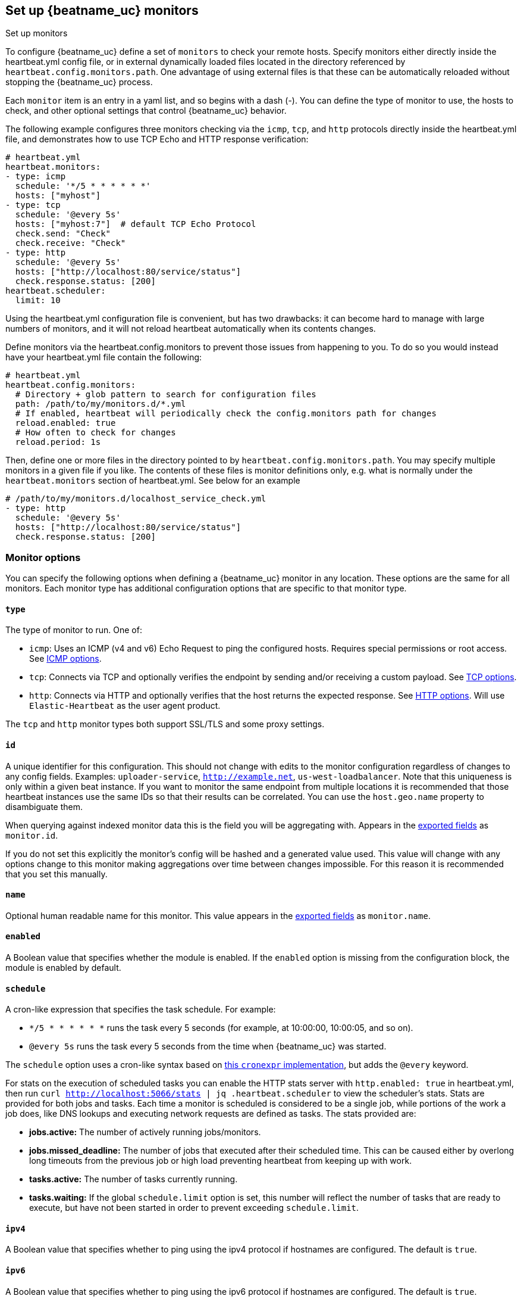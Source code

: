 [[configuration-heartbeat-options]]
== Set up {beatname_uc} monitors

++++
<titleabbrev>Set up monitors</titleabbrev>
++++

To configure {beatname_uc} define a set of `monitors` to check your remote hosts.
Specify monitors either directly inside the +heartbeat.yml+ config file, or in external
dynamically loaded files located in the directory referenced by `heartbeat.config.monitors.path`.
One advantage of using external files is that these can be automatically reloaded
without stopping the {beatname_uc} process.

Each `monitor` item is an entry in a yaml list, and so begins with a dash (-).
You can define the type of monitor to use, the hosts to check, and other
optional settings that control {beatname_uc} behavior.

The following example configures three monitors checking via the `icmp`, `tcp`, and `http`
protocols directly inside the +heartbeat.yml+ file, and demonstrates how to use TCP Echo
and HTTP response verification:

[source,yaml]
----------------------------------------------------------------------
# heartbeat.yml
heartbeat.monitors:
- type: icmp
  schedule: '*/5 * * * * * *'
  hosts: ["myhost"]
- type: tcp
  schedule: '@every 5s'
  hosts: ["myhost:7"]  # default TCP Echo Protocol
  check.send: "Check"
  check.receive: "Check"
- type: http
  schedule: '@every 5s'
  hosts: ["http://localhost:80/service/status"]
  check.response.status: [200]
heartbeat.scheduler:
  limit: 10
----------------------------------------------------------------------

Using the +heartbeat.yml+ configuration file is convenient, but has two drawbacks:
it can become hard to manage with large numbers of monitors, and it will not reload
heartbeat automatically when its contents changes.

Define monitors via the +heartbeat.config.monitors+ to prevent those issues from
happening to you. To do so you would instead have your +heartbeat.yml+ file contain the following:

[source,yaml]
----------------------------------------------------------------------
# heartbeat.yml
heartbeat.config.monitors:
  # Directory + glob pattern to search for configuration files
  path: /path/to/my/monitors.d/*.yml
  # If enabled, heartbeat will periodically check the config.monitors path for changes
  reload.enabled: true
  # How often to check for changes
  reload.period: 1s
----------------------------------------------------------------------

Then, define one or more files in the directory pointed to by `heartbeat.config.monitors.path`.
You may specify multiple monitors in a given file if you like. The contents of these files is
monitor definitions only, e.g. what is normally under the `heartbeat.monitors` section of
+heartbeat.yml+. See below for an example

[source,yaml]
----------------------------------------------------------------------
# /path/to/my/monitors.d/localhost_service_check.yml
- type: http
  schedule: '@every 5s'
  hosts: ["http://localhost:80/service/status"]
  check.response.status: [200]
----------------------------------------------------------------------

[float]
[[monitor-options]]
=== Monitor options

You can specify the following options when defining a {beatname_uc} monitor in any location.
These options are the same for all monitors. Each monitor type has additional configuration
options that are specific to that monitor type.

[float]
[[monitor-type]]
==== `type`

The type of monitor to run. One of:

* `icmp`: Uses an ICMP (v4 and v6) Echo Request to ping the configured hosts.
Requires special permissions or root access. See <<monitor-icmp-options>>.
* `tcp`: Connects via TCP and optionally verifies the endpoint by sending and/or
receiving a custom payload. See <<monitor-tcp-options>>.
* `http`: Connects via HTTP and optionally verifies that the host returns the
expected response. See <<monitor-http-options>>. Will use `Elastic-Heartbeat` as the user agent product.

The `tcp` and `http` monitor types both support SSL/TLS and some proxy
settings.

[float]
[[monitor-id]]
==== `id`

A unique identifier for this configuration. This should not change with edits to the monitor configuration
regardless of changes to any config fields. Examples: `uploader-service`, `http://example.net`, `us-west-loadbalancer`. Note that this uniqueness is only within a given beat instance. If you want to monitor the same endpoint from multiple locations it is recommended that those heartbeat instances use the same IDs so that their results can be correlated. You can use the `host.geo.name` property to disambiguate them.

When querying against indexed monitor data this is the field you will be aggregating with. Appears in the
<<exported-fields,exported fields>> as `monitor.id`.

If you do not set this explicitly the monitor's config will be hashed and a generated value used. This value will
change with any options change to this monitor making aggregations over time between changes impossible. For this reason
it is recommended that you set this manually.

[float]
[[monitor-name]]
==== `name`

Optional human readable name for this monitor. This value appears in the <<exported-fields,exported fields>>
as `monitor.name`.

[float]
[[monitor-enabled]]
==== `enabled`

A Boolean value that specifies whether the module is enabled. If the `enabled`
option is missing from the configuration block, the module is enabled by
default.

[float]
[[monitor-schedule]]
==== `schedule`

A cron-like expression that specifies the task schedule. For example:

* `*/5 * * * * * *` runs the task every 5 seconds (for example, at 10:00:00,
10:00:05, and so on).
* `@every 5s` runs the task every 5 seconds from the time when {beatname_uc} was
started.

The `schedule` option uses a cron-like syntax based on https://github.com/gorhill/cronexpr#implementation[this `cronexpr` implementation],
but adds the `@every` keyword.

For stats on the execution of scheduled tasks you can enable the HTTP stats server with `http.enabled: true` in heartbeat.yml, then run `curl http://localhost:5066/stats | jq .heartbeat.scheduler` to view the scheduler's stats. Stats are provided for both jobs and tasks. Each time a monitor is scheduled is considered to be a single job, while portions of the work a job does, like DNS lookups and executing network requests are defined as tasks. The stats provided are:

* **jobs.active:** The number of actively running jobs/monitors.
* **jobs.missed_deadline:** The number of jobs that executed after their scheduled time. This can be caused either by overlong long timeouts from the previous job or high load preventing heartbeat from keeping up with work.
* **tasks.active:** The number of tasks currently running.
* **tasks.waiting:** If the global `schedule.limit` option is set, this number will reflect the number of tasks that are ready to execute, but have not been started in order to prevent exceeding `schedule.limit`.

[float]
[[monitor-ipv4]]
==== `ipv4`

A Boolean value that specifies whether to ping using the ipv4 protocol if
hostnames are configured. The default is `true`.

[float]
[[monitor-ipv6]]
==== `ipv6`

A Boolean value that specifies whether to ping using the ipv6 protocol
if hostnames are configured. The default is `true`.

[float]
[[monitor-mode]]
==== `mode`

If `mode` is `any`, the monitor pings only one IP address for a hostname. If
`mode` is `all`, the monitor pings all resolvable IPs for a hostname. The
`mode: all` setting is useful if you are using a DNS-load balancer and want to
ping every IP address for the specified hostname. The default is `any`.

[float]
[[monitor-timeout]]
==== `timeout`

The total running time for each ping test. This is the total time allowed for
testing the connection and exchanging data. The default is 16 seconds (16s).

If the timeout is exceeded, {beatname_uc} publishes a `service-down` event. If the
value specified for `timeout` is greater than `schedule`, intermediate checks
will not be executed by the scheduler.

[float]
[[monitor-fields]]
==== `fields`

Optional fields that you can specify to add additional information to the
output. For example, you might add fields that you can use for filtering log
data. Fields can be scalar values, arrays, dictionaries, or any nested
combination of these. By default, the fields that you specify here will be
grouped under a `fields` sub-dictionary in the output document. To store the
custom fields as top-level fields, set the `fields_under_root` option to true.
If a duplicate field is declared in the general configuration, then its value
will be overwritten by the value declared here.

[float]
[[monitor-fields-under-root]]
==== `fields_under_root`

If this option is set to true, the custom <<monitor-fields,fields>>
are stored as top-level fields in the output document instead of being grouped
under a `fields` sub-dictionary. If the custom field names conflict with other
field names added by {beatname_uc}, then the custom fields overwrite the other
fields.

[float]
[[monitor-tags]]
==== `tags`

A list of tags that will be sent with the monitor event. This setting is optional.

[float]
[[monitor-processors]]
==== `processors`

A list of processors to apply to the data generated by the monitor.

See <<filtering-and-enhancing-data>> for information about specifying
processors in your config.

[float]
[[monitor-keep-null]]
==== `keep_null`

If this option is set to true, fields with `null` values will be published in
the output document. By default, `keep_null` is set to `false`.

[float]
[[monitor-icmp-options]]
=== ICMP options

These options configure {beatname_uc} to use ICMP (v4 and v6) Echo Requests to check
the configured hosts. These options are valid when the <<monitor-type,`type`>> is
`icmp`. Please note that on most platforms you must execute Heartbeat with elevated permissions
to perform ICMP pings.

On Linux, regular users may perform pings if the right file capabilities are set. Run
`sudo setcap cap_net_raw+eip /path/to/heartbeat` to  grant {beatname_uc} ping capabilities on Linux.
Alternatively, one may grant ping permissions to the user {beatname_uc} runs as. To grant ping permissions
in this way, run `sudo sysctl -w net.ipv4.ping_group_range='myuserid myuserid'`.

Other platforms may require {beatname_uc} to run as root or administrator to execute pings.

[float]
[[monitor-icmp-hosts]]
==== `hosts`

A list of hosts to ping.

[float]
[[monitor-icmp-wait]]
==== `wait`

The duration to wait before emitting another ICMP Echo Request. The default is 1
second (1s).

[float]
[[monitor-tcp-options]]
=== TCP options

These options configure {beatname_uc} to connect via TCP and optionally verify the
endpoint by sending and/or receiving a custom payload. These options are valid when
the <<monitor-type,`type`>> is `tcp`.

[float]
[[monitor-tcp-hosts]]
==== `hosts`

A list of hosts to ping. The entries in the list can be:

* A plain host name, such as `localhost`, or an IP address. If you specify this
option, you must also specify a value for <<monitor-tcp-ports,`ports`>>.  If the
monitor is <<configuration-ssl,configured to use SSL>>, {beatname_uc} establishes an
SSL/TLS-based connection. Otherwise, it establishes a plain TCP connection.
* A hostname and port, such as `localhost:12345`. {beatname_uc} connects
to the port on the specified host. If the monitor is
<<configuration-ssl,configured to use SSL>>, {beatname_uc} establishes an
SSL/TLS-based connection. Otherwise, it establishes a TCP connection.
* A full URL using the syntax `scheme://<host>:[port]`, where:
** `scheme` is one of `tcp`, `plain`, `ssl` or `tls`. If `tcp` or `plain` is
specified, {beatname_uc} establishes a TCP connection even if the monitor is
configured to use SSL. If `tls` or `ssl` is specified, {beatname_uc} establishes
an SSL connection. However, if the monitor is not configured to use SSL, the
system defaults are used (currently not supported on Windows).
** `host` is the hostname.
** `port` is the port number. If `port` is missing in the URL, the
<<monitor-tcp-ports,`ports`>> setting is required.

[float]
[[monitor-tcp-ports]]
==== `ports`

A list of ports to ping if the host specified in <<monitor-tcp-hosts,`hosts`>>
does not contain a port number.

Example configuration:

[source,yaml]
-------------------------------------------------------------------------------
- type: tcp
  schedule: '@every 5s'
  hosts: ["myhost"]
  ports: [80, 9200, 5044]
-------------------------------------------------------------------------------

[float]
[[monitor-tcp-check]]
==== `check`

An optional payload string to send to the remote host and the expected answer.
If no payload is specified, the endpoint is assumed to be available if the
connection attempt was successful. If `send` is specified without `receive`,
any response is accepted as OK. If `receive` is specified without `send`, no
payload is sent, but the client expects to receive a payload in the form of a
"hello message" or "banner" on connect.

Example configuration:

[source,yaml]
-------------------------------------------------------------------------------
- type: tcp
  schedule: '@every 5s'
  hosts: ["myhost"]
  ports: [7]
  check.send: 'Hello World'
  check.receive: 'Hello World'
-------------------------------------------------------------------------------


[float]
[[monitor-tcp-proxy-url]]
==== `proxy_url`

The URL of the SOCKS5 proxy to use when connecting to the server. The value
must be a URL with a scheme of socks5://.

If the SOCKS5 proxy server requires client authentication, then a username and
password can be embedded in the URL as shown in the example.

[source,yaml]
-------------------------------------------------------------------------------
  proxy_url: socks5://user:password@socks5-proxy:2233
-------------------------------------------------------------------------------

When using a proxy, hostnames are resolved on the proxy server instead of on
the client. You can change this behavior by setting the
`proxy_use_local_resolver` option.

[float]
[[monitor-tcp-proxy-use-local-resolver]]
==== `proxy_use_local_resolver`

A Boolean value that determines whether hostnames are resolved locally instead
of being resolved on the proxy server. The default value is false, which means
that name resolution occurs on the proxy server.

[float]
[[monitor-tcp-tls-ssl]]
==== `ssl`

The TLS/SSL connection settings.  If the monitor is
<<configuration-ssl,configured to use SSL>>, it will attempt an SSL
handshake. If `check` is not configured, the monitor will only check to see if
it can establish an SSL/TLS connection. This check can fail either at TCP level
or during certificate validation.

Example configuration:

[source,yaml]
-------------------------------------------------------------------------------
- type: tcp
  schedule: '@every 5s'
  hosts: ["myhost"]
  ports: [80, 9200, 5044]
  ssl:
    certificate_authorities: ['/etc/ca.crt']
    supported_protocols: ["TLSv1.0", "TLSv1.1", "TLSv1.2"]
-------------------------------------------------------------------------------


Also see <<configuration-ssl>> for a full description of the `ssl` options.

[float]
[[monitor-http-options]]
=== HTTP options

These options configure {beatname_uc} to connect via HTTP and optionally verify that
the host returns the expected response. These options are valid when the
<<monitor-type,`type`>> is `http`.

[float]
[[monitor-http-urls]]
==== `hosts`

A list of URLs to ping.

Example configuration:

[source,yaml]
-------------------------------------------------------------------------------
- type: http
  schedule: '@every 5s'
  hosts: ["http://myhost:80"]
-------------------------------------------------------------------------------

[float]
[[monitor-http-max-redirects]]
==== `max_redirects`

The total number of redirections Heartbeat will follow. Defaults to 0, meaning heartbeat will not follow redirects,
but will report the status of the redirect. If set to a number greater than 0 heartbeat will follow that number of redirects.

When this option is set to a value greater than zero the `monitor.ip` field will no longer be reported, as multiple
DNS requests across multiple IPs may return multiple IPs. Fine grained network timing data will also not be recorded, as with redirects
that data will span multiple requests. Specifically the fields `http.rtt.content.us`, `http.rtt.response_header.us`,
`http.rtt.total.us`, `http.rtt.validate.us`, `http.rtt.write_request.us` and `dns.rtt.us` will be omitted.

[float]
[[monitor-http-proxy-url]]
==== `proxy_url`

The HTTP proxy URL. This setting is optional. Example `http://proxy.mydomain.com:3128`

[float]
[[monitor-http-username]]
==== `username`

The username for authenticating with the server. The credentials are passed
with the request. This setting is optional.

You need to specify credentials when your `check.response` settings require it.
For example, you can check for a 403 response (`check.response.status: [403]`)
without setting credentials.

[float]
[[monitor-http-password]]
==== `password`

The password for authenticating with the server. This setting is optional.

[float]
[[monitor-http-tls-ssl]]
==== `ssl`

The TLS/SSL connection settings for use with the HTTPS endpoint. If you don't
specify settings, the system defaults are used.


Example configuration:

[source,yaml]
-------------------------------------------------------------------------------
- type: http
  schedule: '@every 5s'
  hosts: ["https://myhost:443"]
  ssl:
    certificate_authorities: ['/etc/ca.crt']
    supported_protocols: ["TLSv1.0", "TLSv1.1", "TLSv1.2"]
-------------------------------------------------------------------------------


Also see <<configuration-ssl>> for a full description of the `ssl` options.

[float]
[[monitor-http-response]]
=== `response`

Controls the indexing of the HTTP response body contents to the `http.response.body.contents` field.

Set `response.include_body` to one of the options listed below.

*`on_error`*:: Include the body if an error is encountered during the check. This is the default.
*`never`*:: Never include the body.
*`always`*:: Always include the body with checks.

Set `response.include_body_max_bytes` to control the maximum size of the stored body contents. Defaults to 1024 bytes.

[float]
[[monitor-http-check]]
==== `check`

An optional `request` to send to the remote host and the expected `response`.

Example configuration:

[source,yaml]
-------------------------------------------------------------------------------
- type: http
  schedule: '@every 5s'
  hosts: ["http://myhost:80"]
  check.request.method: HEAD
  check.response.status: [200]
-------------------------------------------------------------------------------


Under `check.request`, specify these options:

*`method`*:: The HTTP method to use. Valid values are `"HEAD"`, `"GET"` and
`"POST"`.
*`headers`*:: A dictionary of additional HTTP headers to send. By default heartbeat
will set the 'User-Agent' header to identify itself.
*`body`*:: Optional request body content.

Example configuration:
This monitor POSTs an `x-www-form-urlencoded` string
to the endpoint `/demo/add`

[source,yaml]
-------------------------------------------------------------------------------
- type: http
  schedule: '@every 5s'
  urls: ["http://localhost:8080/demo/add"]
  check.request:
    method: POST
    headers:
      'Content-Type': 'application/x-www-form-urlencoded'
    # urlencode the body:
    body: "name=first&email=someemail%40someemailprovider.com"
  check.response:
    status: [200]
    body:
      - Saved
      - saved
-------------------------------------------------------------------------------

Under `check.response`, specify these options:

*`status`*:: A list of expected status codes. 4xx and 5xx codes are considered `down` by default. Other codes are considered `up`.
*`headers`*:: The required response headers.
*`body`*:: A list of regular expressions to match the the body output. Only a single expression needs to match. HTTP response
bodies of up to 100MiB are supported.

Example configuration:
This monitor examines the
response body for the strings `saved` or `Saved` and expects 200 or 201 status codes

[source,yaml]
-------------------------------------------------------------------------------
- type: http
  schedule: '@every 5s'
  urls: ["http://localhost:8080/demo/add"]
  check.request:
    method: POST
    headers:
      'Content-Type': 'application/x-www-form-urlencoded'
    # urlencode the body:
    body: "name=first&email=someemail%40someemailprovider.com"
  check.response:
    status: [200, 201]
    body:
      - Saved
      - saved
-------------------------------------------------------------------------------

*`json`*:: A list of <<conditions,condition>> expressions executed against the body when parsed as JSON. Body sizes
must be less than or equal to 100 MiB.

The following configuration shows how to check the response when the body
contains JSON:

[source,yaml]
-------------------------------------------------------------------------------
- type: http
  schedule: '@every 5s'
  hosts: ["https://myhost:80"]
  check.request:
    method: GET
    headers:
      'X-API-Key': '12345-mykey-67890'
  check.response:
    status: [200]
    json:
      - description: check status
        condition:
          equals:
            status: ok
-------------------------------------------------------------------------------

The following configuration shows how to check the response for multiple regex
patterns:

[source,yaml]
-------------------------------------------------------------------------------
- type: http
  schedule: '@every 5s'
  hosts: ["https://myhost:80"]
  check.request:
    method: GET
    headers:
      'X-API-Key': '12345-mykey-67890'
  check.response:
    status: [200]
    body:
      - hello
      - world
-------------------------------------------------------------------------------

The following configuration shows how to check the response with a multiline
regex:

[source,yaml]
-------------------------------------------------------------------------------
- type: http
  schedule: '@every 5s'
  hosts: ["https://myhost:80"]
  check.request:
    method: GET
    headers:
      'X-API-Key': '12345-mykey-67890'
  check.response:
    status: [200]
    body: '(?s)first.*second.*third'
-------------------------------------------------------------------------------


[float]
[[monitors-scheduler]]
=== Scheduler options

You specify options under `heartbeat.scheduler` to control the behavior of the task
scheduler.

Example configuration:

[source,yaml]
-------------------------------------------------------------------------------
heartbeat.scheduler:
  limit: 10
  location: 'UTC-08:00'
-------------------------------------------------------------------------------

In the example, setting `limit` to 10 guarantees that only 10 concurrent
I/O tasks will be active. An I/O task can be the actual check or resolving an
address via DNS.

[float]
[[heartbeat-scheduler-limit]]
==== `limit`

The number of concurrent I/O tasks that {beatname_uc} is allowed to execute. If set
to 0, there is no limit. The default is 0.

Most operating systems set a file descriptor limit of 1024. For {beatname_uc} to
operate correctly and not accidentally block libbeat output, the value that you
specify for `limit` should be below the configured ulimit.


[float]
[[heartbeat-scheduler-location]]
==== `location`

The timezone for the scheduler. By default the scheduler uses localtime.

[float]
[[monitor-watch-poll-file]]
==== `watch.poll_file`

deprecated:[6.5.0,Replaced by using dynamic reloading via the `heartbeat.config.monitors` option.]

The JSON file to watch for additional monitor configurations. The JSON file can
contain multiple objects, each of which specifies a different monitor config.
{beatname_uc} checks this file periodically and starts a new monitor instance for
each new JSON object added to the file. For example, imagine that you add
10 new entries to the JSON file, each for a different hostname. When {beatname_uc}
picks up the changes in the file, it merges the original config
(`heartbeat.yml`) plus the JSON objects, and starts a monitor for each new host
that you've configured. If you delete an object from the JSON file and it
doesn't exist in the main config, {beatname_uc} stops the monitor instance running
for that object.

Each monitor has a unique ID that's based on parameters like protocol, host,
and port. If two monitors have the same ID, {beatname_uc} uses the settings that
are defined in the last JSON object of the merged config. This means that
you can specify settings in the JSON file that overwrite the settings in
the main config. In this way, the configuration that you specify for the
monitor in the main {beatname_uc} config file acts like a default config that you
can live-reconfigure by specifying additional configurations in the external
JSON file.

Example configuration:

[source, yaml]
-------------------------------------------------------------------------------
heartbeat.monitors:
- type: tcp
  schedule: '*/5 * * * * * *'
  hosts: ["myhost"]
  watch.poll_file:
    path: {path.config}/monitors/dynamic.json
    interval: 5s
-------------------------------------------------------------------------------

*`path`*:: Specifies the path to the JSON file to check for updates.
*`interval`*:: Specifies how often {beatname_uc} checks the file for changes.

To reconfigure the settings specified in the example config, you could define
the following JSON objects in `dynamic.json`:

[source, json]
-------------------------------------------------------------------------------
{"hosts": ["myhost:1234"], "schedule": "*/15 * * * * * *"} <1>
{"hosts": ["tls://otherhost:479"], "ssl.certificate_authorities": ["path/to/ca/file.pem"]} <2>
-------------------------------------------------------------------------------
<1> Upon detecting the changes, {beatname_uc} stops the old monitor and then
restarts it with a schedule of 15 seconds between checks.
<2> {beatname_uc} starts a new monitor that uses a TLS-based connection with a
custom CA certificate.
